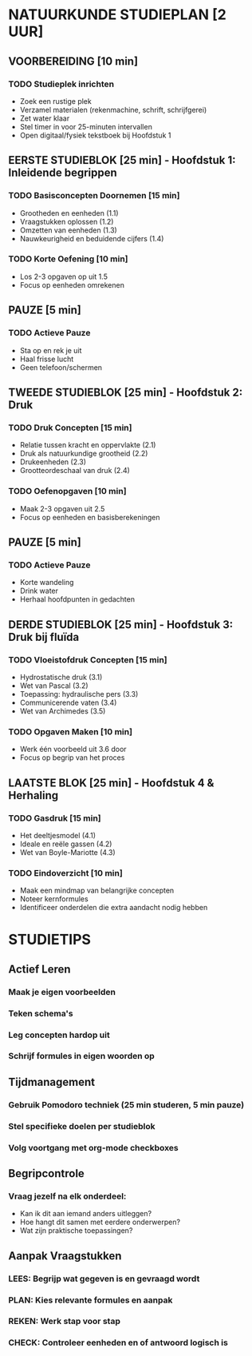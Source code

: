 * NATUURKUNDE STUDIEPLAN [2 UUR]
** VOORBEREIDING [10 min]
*** TODO Studieplek inrichten
    - Zoek een rustige plek
    - Verzamel materialen (rekenmachine, schrift, schrijfgerei)
    - Zet water klaar
    - Stel timer in voor 25-minuten intervallen
    - Open digitaal/fysiek tekstboek bij Hoofdstuk 1

** EERSTE STUDIEBLOK [25 min] - Hoofdstuk 1: Inleidende begrippen
*** TODO Basisconcepten Doornemen [15 min]
    - Grootheden en eenheden (1.1)
    - Vraagstukken oplossen (1.2)
    - Omzetten van eenheden (1.3)
    - Nauwkeurigheid en beduidende cijfers (1.4)

*** TODO Korte Oefening [10 min]
    - Los 2-3 opgaven op uit 1.5
    - Focus op eenheden omrekenen

** PAUZE [5 min]
*** TODO Actieve Pauze
    - Sta op en rek je uit
    - Haal frisse lucht
    - Geen telefoon/schermen

** TWEEDE STUDIEBLOK [25 min] - Hoofdstuk 2: Druk
*** TODO Druk Concepten [15 min]
    - Relatie tussen kracht en oppervlakte (2.1)
    - Druk als natuurkundige grootheid (2.2)
    - Drukeenheden (2.3)
    - Grootteordeschaal van druk (2.4)

*** TODO Oefenopgaven [10 min]
    - Maak 2-3 opgaven uit 2.5
    - Focus op eenheden en basisberekeningen

** PAUZE [5 min]
*** TODO Actieve Pauze
    - Korte wandeling
    - Drink water
    - Herhaal hoofdpunten in gedachten

** DERDE STUDIEBLOK [25 min] - Hoofdstuk 3: Druk bij fluïda
*** TODO Vloeistofdruk Concepten [15 min]
    - Hydrostatische druk (3.1)
    - Wet van Pascal (3.2)
    - Toepassing: hydraulische pers (3.3)
    - Communicerende vaten (3.4)
    - Wet van Archimedes (3.5)

*** TODO Opgaven Maken [10 min]
    - Werk één voorbeeld uit 3.6 door
    - Focus op begrip van het proces

** LAATSTE BLOK [25 min] - Hoofdstuk 4 & Herhaling
*** TODO Gasdruk [15 min]
    - Het deeltjesmodel (4.1)
    - Ideale en reële gassen (4.2)
    - Wet van Boyle-Mariotte (4.3)

*** TODO Eindoverzicht [10 min]
    - Maak een mindmap van belangrijke concepten
    - Noteer kernformules
    - Identificeer onderdelen die extra aandacht nodig hebben

* STUDIETIPS
** Actief Leren
*** Maak je eigen voorbeelden
*** Teken schema's
*** Leg concepten hardop uit
*** Schrijf formules in eigen woorden op

** Tijdmanagement
*** Gebruik Pomodoro techniek (25 min studeren, 5 min pauze)
*** Stel specifieke doelen per studieblok
*** Volg voortgang met org-mode checkboxes

** Begripcontrole
*** Vraag jezelf na elk onderdeel:
    - Kan ik dit aan iemand anders uitleggen?
    - Hoe hangt dit samen met eerdere onderwerpen?
    - Wat zijn praktische toepassingen?

** Aanpak Vraagstukken
*** LEES: Begrijp wat gegeven is en gevraagd wordt
*** PLAN: Kies relevante formules en aanpak
*** REKEN: Werk stap voor stap
*** CHECK: Controleer eenheden en of antwoord logisch is
